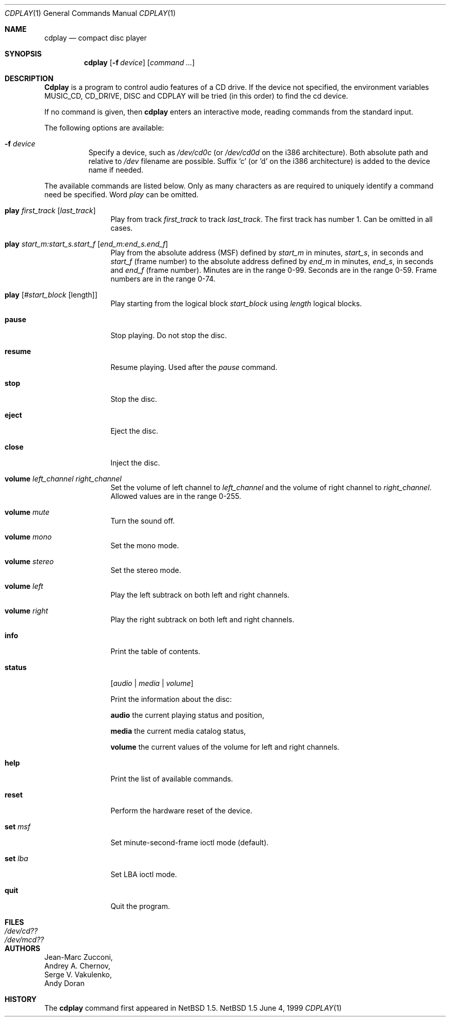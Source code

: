 .\"	$NetBSD: cdplay.1,v 1.2 1999/07/16 14:15:49 ad Exp $
.\"
.\" From: Id: cdcontrol.1,v 1.16.2.2 1999/01/31 15:36:01 billf Exp
.\"
.Dd June 4, 1999
.Dt CDPLAY 1
.Os NetBSD 1.5
.Sh NAME
.Nm cdplay
.Nd compact disc player
.Sh SYNOPSIS
.Nm cdplay
.Op Fl f Ar device
.Op Ar command ...
.Sh DESCRIPTION
.Nm Cdplay
is a program to control audio features of a CD drive.
If the device not specified, the environment variables 
.Ev MUSIC_CD ,
.Ev CD_DRIVE ,
.Ev DISC
and
.Ev CDPLAY
will be tried (in this order) to find the cd device.
.Pp
If no command is given, then
.Nm
enters an interactive mode, reading commands from the standard input.
.Pp
The following options are available:
.Bl -tag -width indent
.It Fl f Ar device
Specify a device, such as
.Pa /dev/cd0c
(or
.Pa /dev/cd0d 
on the i386 architecture).
Both absolute path and relative to
.Pa /dev
filename are possible.
Suffix `c' (or 'd' on the i386 architecture) is added to the device name if needed.
.El
.Pp
The available commands are listed below.  Only as many
characters as are required to uniquely identify a command
need be specified. Word
.Em play
can be omitted.
.Bl -tag -width Cm
.It Cm play Ar first_track Op Ar last_track
Play from track 
.Ar first_track
to track
.Ar last_track .
The first track has number 1.
Can be omitted in all cases.
.It Cm play Ar start_m:start_s.start_f Op Ar end_m:end_s.end_f
Play from the absolute address
(MSF) defined by 
.Ar start_m
in minutes, 
.Ar start_s ,
in seconds and 
.Ar start_f
(frame number) to the absolute address defined by
.Ar end_m
in minutes, 
.Ar end_s ,
in seconds and 
.Ar end_f
(frame number). Minutes are in the range 0-99. Seconds are in the range 0-59.
Frame numbers are in the range 0-74.
.It Cm play Op Ar #start_block Op length
Play starting from the logical block
.Ar start_block
using
.Ar length
logical blocks.
.It Cm pause
Stop playing. Do not stop the disc.
.It Cm resume
Resume playing. Used after the 
.Em pause
command.
.It Cm stop
Stop the disc.
.It Cm eject
Eject the disc.
.It Cm close
Inject the disc.
.It Cm volume Ar left_channel Ar right_channel
Set the volume of left channel to 
.Ar left_channel
and the volume of right channel to 
.Ar right_channel . 
Allowed values are in the range 0-255. 
.It Cm volume Ar mute
Turn the sound off.
.It Cm volume Ar mono
Set the mono mode.
.It Cm volume Ar stereo
Set the stereo mode.
.It Cm volume Ar left
Play the left subtrack on both left and right channels.
.It Cm volume Ar right
Play the right subtrack on both left and right channels.
.It Cm info
Print the table of contents.
.It Cm status 
.Op Ar audio | media | volume

Print the information about the disc:

.Nm audio
the current playing status and position,

.Nm media
the current media catalog status,

.Nm volume
the current values of the volume for left and right channels.
.It Cm help
Print the list of available commands.
.It Cm reset
Perform the hardware reset of the device.
.It Cm set Ar msf
Set minute-second-frame ioctl mode (default).
.It Cm set Ar lba
Set LBA ioctl mode.
.It Cm quit
Quit the program.
.El
.Sh FILES
.Bl -tag -width /dev/rmcd0c -compact
.It Pa /dev/cd??
.It Pa /dev/mcd??
.El
.Sh AUTHORS
.An Jean-Marc Zucconi ,
.An Andrey A.\ Chernov ,
.An Serge V.\ Vakulenko ,
.An Andy Doran
.Sh HISTORY
The
.Nm
command first appeared in
.Nx 1.5 .
